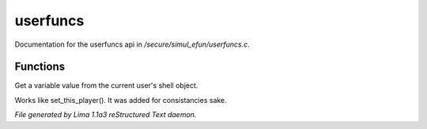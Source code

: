 userfuncs
**********

Documentation for the userfuncs api in */secure/simul_efun/userfuncs.c*.

Functions
=========
.. c:function:: nomask mixed get_user_variable(string varname)

Get a variable value from the current user's shell object.


.. c:function:: nomask void set_this_user(object ob)

Works like set_this_player().  It was added for consistancies sake.



*File generated by Lima 1.1a3 reStructured Text daemon.*

